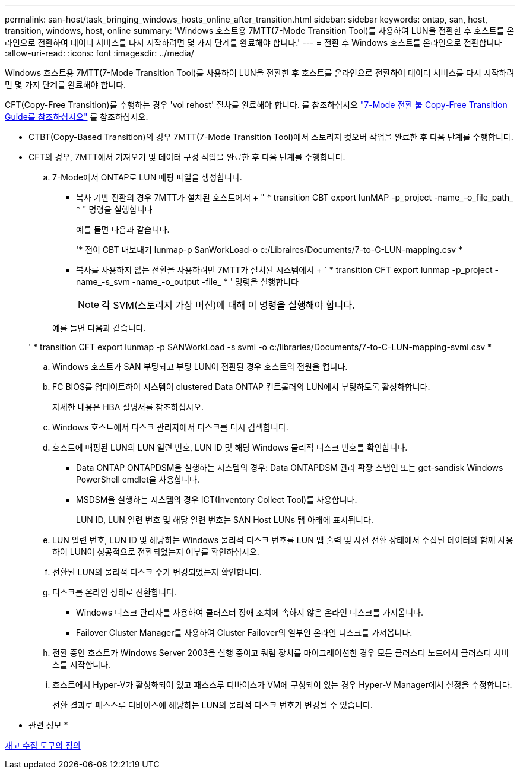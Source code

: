 ---
permalink: san-host/task_bringing_windows_hosts_online_after_transition.html 
sidebar: sidebar 
keywords: ontap, san, host, transition, windows, host, online 
summary: 'Windows 호스트용 7MTT(7-Mode Transition Tool)를 사용하여 LUN을 전환한 후 호스트를 온라인으로 전환하여 데이터 서비스를 다시 시작하려면 몇 가지 단계를 완료해야 합니다.' 
---
= 전환 후 Windows 호스트를 온라인으로 전환합니다
:allow-uri-read: 
:icons: font
:imagesdir: ../media/


[role="lead"]
Windows 호스트용 7MTT(7-Mode Transition Tool)를 사용하여 LUN을 전환한 후 호스트를 온라인으로 전환하여 데이터 서비스를 다시 시작하려면 몇 가지 단계를 완료해야 합니다.

CFT(Copy-Free Transition)를 수행하는 경우 'vol rehost' 절차를 완료해야 합니다. 를 참조하십시오 link:https://docs.netapp.com/us-en/ontap-7mode-transition/copy-free/index.html["7-Mode 전환 툴 Copy-Free Transition Guide를 참조하십시오"] 를 참조하십시오.

* CTBT(Copy-Based Transition)의 경우 7MTT(7-Mode Transition Tool)에서 스토리지 컷오버 작업을 완료한 후 다음 단계를 수행합니다.
* CFT의 경우, 7MTT에서 가져오기 및 데이터 구성 작업을 완료한 후 다음 단계를 수행합니다.
+
.. 7-Mode에서 ONTAP로 LUN 매핑 파일을 생성합니다.
+
*** 복사 기반 전환의 경우 7MTT가 설치된 호스트에서 + " * transition CBT export lunMAP -p_project -name_-o_file_path_ * " 명령을 실행합니다
+
예를 들면 다음과 같습니다.

+
'* 전이 CBT 내보내기 lunmap-p SanWorkLoad-o c:/Libraires/Documents/7-to-C-LUN-mapping.csv *

*** 복사를 사용하지 않는 전환을 사용하려면 7MTT가 설치된 시스템에서 + ` * transition CFT export lunmap -p_project -name_-s_svm -name_-o_output -file_ * ' 명령을 실행합니다
+

NOTE: 각 SVM(스토리지 가상 머신)에 대해 이 명령을 실행해야 합니다.

+
예를 들면 다음과 같습니다.

+
' * transition CFT export lunmap -p SANWorkLoad -s svml -o c:/libraries/Documents/7-to-C-LUN-mapping-svml.csv *



.. Windows 호스트가 SAN 부팅되고 부팅 LUN이 전환된 경우 호스트의 전원을 켭니다.
.. FC BIOS를 업데이트하여 시스템이 clustered Data ONTAP 컨트롤러의 LUN에서 부팅하도록 활성화합니다.
+
자세한 내용은 HBA 설명서를 참조하십시오.

.. Windows 호스트에서 디스크 관리자에서 디스크를 다시 검색합니다.
.. 호스트에 매핑된 LUN의 LUN 일련 번호, LUN ID 및 해당 Windows 물리적 디스크 번호를 확인합니다.
+
*** Data ONTAP ONTAPDSM을 실행하는 시스템의 경우: Data ONTAPDSM 관리 확장 스냅인 또는 get-sandisk Windows PowerShell cmdlet을 사용합니다.
*** MSDSM을 실행하는 시스템의 경우 ICT(Inventory Collect Tool)를 사용합니다.
+
LUN ID, LUN 일련 번호 및 해당 일련 번호는 SAN Host LUNs 탭 아래에 표시됩니다.



.. LUN 일련 번호, LUN ID 및 해당하는 Windows 물리적 디스크 번호를 LUN 맵 출력 및 사전 전환 상태에서 수집된 데이터와 함께 사용하여 LUN이 성공적으로 전환되었는지 여부를 확인하십시오.
.. 전환된 LUN의 물리적 디스크 수가 변경되었는지 확인합니다.
.. 디스크를 온라인 상태로 전환합니다.
+
*** Windows 디스크 관리자를 사용하여 클러스터 장애 조치에 속하지 않은 온라인 디스크를 가져옵니다.
*** Failover Cluster Manager를 사용하여 Cluster Failover의 일부인 온라인 디스크를 가져옵니다.


.. 전환 중인 호스트가 Windows Server 2003을 실행 중이고 쿼럼 장치를 마이그레이션한 경우 모든 클러스터 노드에서 클러스터 서비스를 시작합니다.
.. 호스트에서 Hyper-V가 활성화되어 있고 패스스루 디바이스가 VM에 구성되어 있는 경우 Hyper-V Manager에서 설정을 수정합니다.
+
전환 결과로 패스스루 디바이스에 해당하는 LUN의 물리적 디스크 번호가 변경될 수 있습니다.





* 관련 정보 *

xref:concept_what_the_inventory_collect_tool_is.adoc[재고 수집 도구의 정의]
